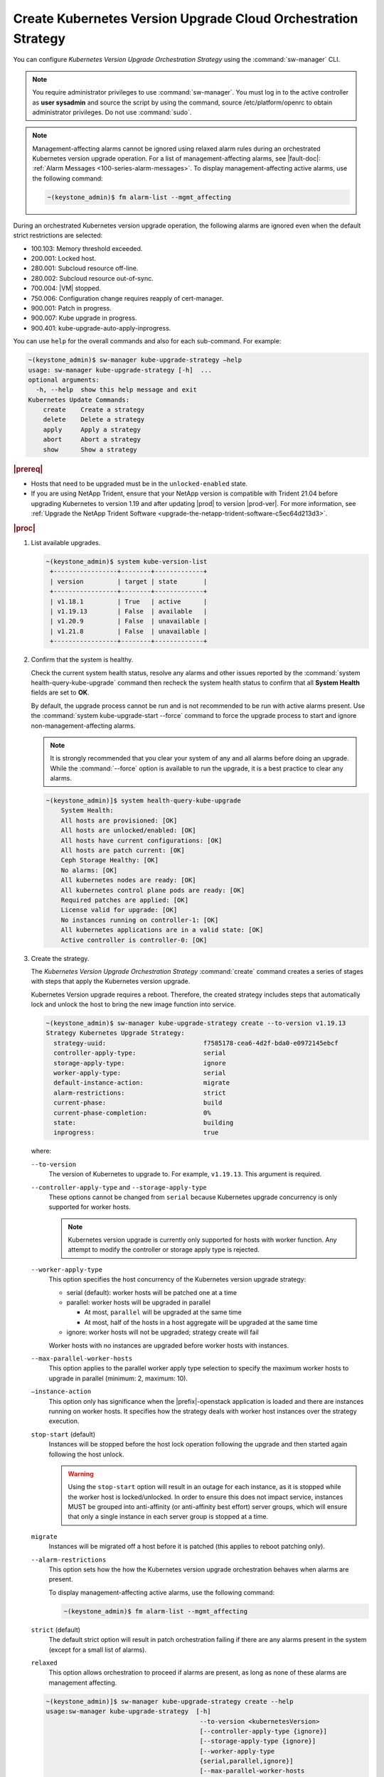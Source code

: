 
.. noc1590162360081
.. _configuring-kubernetes-update-orchestration:

==============================================================
Create Kubernetes Version Upgrade Cloud Orchestration Strategy
==============================================================

You can configure *Kubernetes Version Upgrade Orchestration Strategy* using the
:command:`sw-manager` CLI.

.. note::
    You require administrator privileges to use :command:`sw-manager`. You must
    log in to the active controller as **user sysadmin** and source the script
    by using the command, source /etc/platform/openrc to obtain administrator
    privileges. Do not use :command:`sudo`.

.. note::
    Management-affecting alarms cannot be ignored using relaxed alarm rules
    during an orchestrated Kubernetes version upgrade operation. For a list of
    management-affecting alarms, see |fault-doc|: :ref:`Alarm Messages
    <100-series-alarm-messages>`. To display management-affecting active
    alarms, use the following command:

    .. code-block:: none

        ~(keystone_admin)$ fm alarm-list --mgmt_affecting

During an orchestrated Kubernetes version upgrade operation, the following
alarms are ignored even when the default strict restrictions are selected:


.. _noc1590162360081-ul-vhg-jxs-tlb:

- 100.103: Memory threshold exceeded.

- 200.001: Locked host.

- 280.001: Subcloud resource off-line.

- 280.002: Subcloud resource out-of-sync.

- 700.004: |VM| stopped.

- 750.006: Configuration change requires reapply of cert-manager.

- 900.001: Patch in progress.

- 900.007: Kube upgrade in progress.

- 900.401: kube-upgrade-auto-apply-inprogress.


You can use ``help`` for the overall commands and also for each sub-command.
For example:

.. code-block:: none

    ~(keystone_admin)$ sw-manager kube-upgrade-strategy –help
    usage: sw-manager kube-upgrade-strategy [-h]  ...
    optional arguments:
      -h, --help  show this help message and exit
    Kubernetes Update Commands:
        create    Create a strategy
        delete    Delete a strategy
        apply     Apply a strategy
        abort     Abort a strategy
        show      Show a strategy

.. rubric:: |prereq|


.. _noc1590162360081-ul-ls2-pxs-tlb:

-   Hosts that need to be upgraded must be in the ``unlocked-enabled`` state.

-   If you are using NetApp Trident, ensure that your NetApp version is
    compatible with Trident 21.04 before upgrading Kubernetes to version 1.19
    and after updating |prod| to version |prod-ver|. For more information,
    see :ref:`Upgrade the NetApp Trident Software <upgrade-the-netapp-trident-software-c5ec64d213d3>`.


.. only:: partner

   .. include:: /_includes/configuring-kubernetes-update-orchestration.rest


.. rubric:: |proc|

#. List available upgrades.

   .. code-block:: none

      ~(keystone_admin)$ system kube-version-list
       +-----------------+--------+-------------+
       | version         | target | state       |
       +-----------------+--------+-------------+
       | v1.18.1         | True   | active      |
       | v1.19.13        | False  | available   |
       | v1.20.9         | False  | unavailable |
       | v1.21.8         | False  | unavailable |
       +-----------------+--------+-------------+

#.  Confirm that the system is healthy.

    Check the current system health status, resolve any alarms and other issues
    reported by the :command:`system health-query-kube-upgrade` command then
    recheck the system health status to confirm that all **System Health**
    fields are set to **OK**.

    By default, the upgrade process cannot be run and is not recommended to be
    run with active alarms present. Use the :command:`system kube-upgrade-start --force`
    command to force the upgrade process to start and ignore non-management-affecting
    alarms.

    .. note::
        It is strongly recommended that you clear your system of any and all
        alarms before doing an upgrade. While the :command:`--force` option is
        available to run the upgrade, it is a best practice to clear any
        alarms.

    .. code-block:: none

        ~(keystone_admin)]$ system health-query-kube-upgrade
            System Health:
            All hosts are provisioned: [OK]
            All hosts are unlocked/enabled: [OK]
            All hosts have current configurations: [OK]
            All hosts are patch current: [OK]
            Ceph Storage Healthy: [OK]
            No alarms: [OK]
            All kubernetes nodes are ready: [OK]
            All kubernetes control plane pods are ready: [OK]
            Required patches are applied: [OK]
            License valid for upgrade: [OK]
            No instances running on controller-1: [OK]
            All kubernetes applications are in a valid state: [OK]
            Active controller is controller-0: [OK]

#.  Create the strategy.

    The *Kubernetes Version Upgrade Orchestration Strategy* :command:`create`
    command creates a series of stages with steps that apply the Kubernetes
    version upgrade.

    Kubernetes Version upgrade requires a reboot. Therefore, the created strategy
    includes steps that automatically lock and unlock the host to bring the new
    image function into service.

    .. code-block:: none

        ~(keystone_admin)$ sw-manager kube-upgrade-strategy create --to-version v1.19.13
        Strategy Kubernetes Upgrade Strategy:
          strategy-uuid:                          f7585178-cea6-4d2f-bda0-e0972145ebcf
          controller-apply-type:                  serial
          storage-apply-type:                     ignore
          worker-apply-type:                      serial
          default-instance-action:                migrate
          alarm-restrictions:                     strict
          current-phase:                          build
          current-phase-completion:               0%
          state:                                  building
          inprogress:                             true

    where:

    ``--to-version``
       The version of Kubernetes to upgrade to. For example, ``v1.19.13``.
       This argument is required.

    ``--controller-apply-type`` and ``--storage-apply-type``
       These options cannot be changed from ``serial`` because Kubernetes
       upgrade concurrency is only supported for worker hosts.

       .. note::
          Kubernetes version upgrade is currently only supported for hosts with
          worker function. Any attempt to modify the controller or storage
          apply type is rejected.

    ``--worker-apply-type``
       This option specifies the host concurrency of the Kubernetes version
       upgrade strategy:

       -   serial \(default\): worker hosts will be patched one at a time

       -   parallel: worker hosts will be upgraded in parallel

           -   At most, ``parallel`` will be upgraded at the same time

           -   At most, half of the hosts in a host aggregate will be upgraded
               at the same time

       -   ignore: worker hosts will not be upgraded; strategy create will fail

       Worker hosts with no instances are upgraded before worker hosts with
       instances.

    ``--max-parallel-worker-hosts``
       This option applies to the parallel worker apply type selection to
       specify the maximum worker hosts to upgrade in parallel \(minimum: 2,
       maximum: 10\).

    ``–instance-action``
       This option only has significance when the |prefix|-openstack
       application is loaded and there are instances running on worker hosts.
       It specifies how the strategy deals with worker host instances over the
       strategy execution.

    ``stop-start`` \(default\)
       Instances will be stopped before the host lock operation following the
       upgrade and then started again following the host unlock.

       .. warning::
           Using the ``stop-start`` option will result in an outage for each
           instance, as it is stopped while the worker host is locked/unlocked.
           In order to ensure this does not impact service, instances MUST be
           grouped into anti-affinity \(or anti-affinity best effort\) server
           groups, which will ensure that only a single instance in each server
           group is stopped at a time.

    ``migrate``
       Instances will be migrated off a host before it is patched \(this
       applies to reboot patching only\).

    ``--alarm-restrictions``
       This option sets how the how the Kubernetes version upgrade
       orchestration behaves when alarms are present.

       To display management-affecting active alarms, use the following
       command:

       .. code-block:: none

           ~(keystone_admin)$ fm alarm-list --mgmt_affecting

    ``strict`` \(default\)
       The default strict option will result in patch orchestration failing if
       there are any alarms present in the system \(except for a small list of
       alarms\).

    ``relaxed``
       This option allows orchestration to proceed if alarms are present, as
       long as none of these alarms are management affecting.

    .. code-block:: none

       ~(keystone_admin)]$ sw-manager kube-upgrade-strategy create --help
       usage:sw-manager kube-upgrade-strategy  [-h]
                                                --to-version <kubernetesVersion>
                                                [--controller-apply-type {ignore}]
                                                [--storage-apply-type {ignore}]
                                                [--worker-apply-type
                                                {serial,parallel,ignore}]
                                                [--max-parallel-worker-hosts
                                                {2,3,4,5,6,7,8,9,10}]
                                                [--instance-action {migrate,stop-start}]
                                                [--alarm-restrictions {strict,relaxed}]

       optional arguments:
         -h, --help            show this help message and exit
         --controller-apply-type {serial,ignore}
                            defaults to serial
         --storage-apply-type {serial,ignore}
                            defaults to serial
         --worker-apply-type {serial,parallel,ignore}
                            defaults to serial
         --max-parallel-worker-hosts {2,3,4,5,6,7,8,9,10}
                            maximum worker hosts to update in parallel
         --instance-action {migrate,stop-start}
                            defaults to stop-start
         --alarm-restrictions {strict,relaxed}
                            defaults to strict


#.  Optional: Display the strategy in summary, if required. The Kubernetes
    upgrade strategy :command:`show` command displays the strategy in a summary.

    .. code-block:: none

        ~(keystone_admin)$ sw-manager kube-upgrade-strategy show
          Strategy Kubernetes Upgrade Strategy:
          strategy-uuid:                          f7585178-cea6-4d2f-bda0-e0972145ebcf
          controller-apply-type:                  serial
          storage-apply-type:                     ignore
          worker-apply-type:                      serial
          default-instance-action:                migrate
          alarm-restrictions:                     strict
          current-phase:                          build
          current-phase-completion:               100%
          state:                                  ready-to-apply
          build-result:                           success
          build-reason:

    The :command:`show` strategy subcommand displays a summary of the current
    state of the strategy. A complete view of the strategy can be shown using
    the ``--details`` option.

    The strategy steps and stages are displayed using the ``--details`` option.

#.  Apply the strategy.

    *Kubernetes Version Upgrade Orchestration Strategy* :command:`apply` command
    executes the strategy stages and steps consecutively until the Kubernetes
    upgrade on all the hosts in the strategy is complete.


    -   Use the ``-stage-id`` option to specify a specific stage to apply; one
        at a time.

        .. note::
            When applying a single stage, only the next stage will be applied;
            you cannot skip stages.


    .. code-block:: none

        ~(keystone_admin)$ sw-manager kube-upgrade-strategy apply
        Strategy Kubernetes upgrade Strategy:
          strategy-uuid:                          3e43c018-9c75-4ba8-a276-472c3bcbb268
          controller-apply-type:                  ignore
          storage-apply-type:                     ignore
          worker-apply-type:                      serial
          default-instance-action:                stop-start
          alarm-restrictions:                     strict
          current-phase:                          apply
          current-phase-completion:               0%
          state:                                  applying
          inprogress:                             true


    -   Use the :command:`kube-upgrade-show` command to monitor Kubernetes
        upgrade state and percentage completion.


    .. code-block:: none

        ~(keystone_admin)$ system kube-upgrade-show
        +--------------+--------------------------------------+
        | Property     | Value                                |
        +--------------+--------------------------------------+
        | uuid         | 3d2da123-bff4-4b3a-a64a-b320c3b498cc |
        | from_version | v1.18.1                              |
        | to_version   | v1.19.13                             |
        | state        | downloading-images                   |
        | created_at   | 2021-02-23T00:08:24.579257+00:00     |
        | updated_at   | 2021-02-23T00:09:35.413307+00:00     |
        +--------------+--------------------------------------+

    You will see the ``state`` property transition through values such as
    ``downloading-images``, ``downloaded-images``, ``upgrading-first-master``,
    ``upgraded-first-master``, etc.

#.  Optional: Abort the strategy, if required. This is only used to stop, and
    abort the entire strategy.

    The Kubernetes version upgrade strategy :command:`abort` command can be
    used to abort the Kubernetes version upgrade strategy after the current
    step of the currently applying stage is completed.

#.  Confirm that the upgrade has completed successfully.

    .. code-block:: none

       ~(keystone_admin)$ system kube-upgrade-show
       +--------------+--------------------------------------+
       | Property     | Value                                |
       +--------------+--------------------------------------+
       | uuid         | 426d7e11-2de2-40ba-b482-ed3691625383 |
       | from_version | v1.18.1                              |
       | to_version   | v1.19.13                             |
       | state        | upgrade-complete                     |
       | created_at   | 2021-04-12T17:58:36.492523+00:00     |
       | updated_at   | 2021-04-12T18:49:11.673259+00:00     |
       +--------------+--------------------------------------+

       ~(keystone_admin)$ system kube-version-list
       +-----------------+--------+-------------+
       | version         | target | state       |
       +-----------------+--------+-------------+
       | v1.18.1         | True   | unavailable |
       | v1.19.13        | False  | active      |
       | v1.20.9         | False  | available   |
       | v1.21.8         | False  | unavailable |
       +-----------------+--------+-------------+

#.  Delete the strategy.

    .. note::
        After the *Kubernetes Version Upgrade Orchestration Strategy* has been
        applied \(or aborted\) it must be deleted before another Kubernetes
        version upgrade strategy can be created. If a Kubernetes version
        upgrade strategy application fails, you must address the issue that
        caused the failure, then delete and re-create the strategy before
        attempting to apply it again.

    .. code-block:: none

        ~(keystone_admin)$ sw-manager kube-upgrade-strategy delete
        Strategy deleted.

